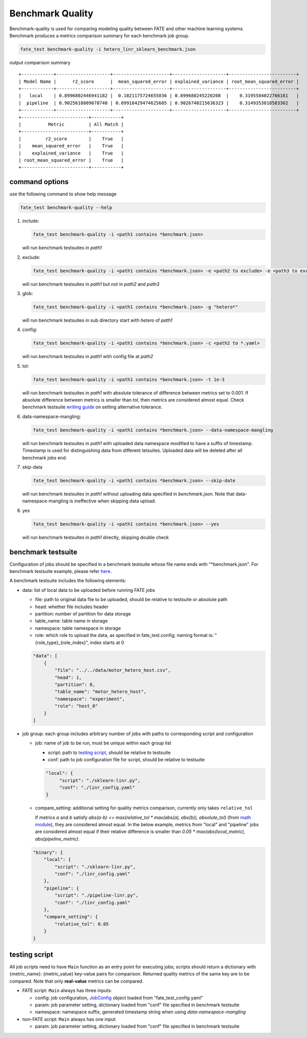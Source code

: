 Benchmark Quality
=================

Benchmark-quality is used for comparing modeling quality between FATE
and other machine learning systems. Benchmark produces a metrics comparison
summary for each benchmark job group.

.. code-block:: bash

   fate_test benchmark-quality -i hetero_linr_sklearn_benchmark.json

output comparison summary ::

        +------------+--------------------+---------------------+--------------------+-------------------------+
        | Model Name |      r2_score      |  mean_squared_error | explained_variance | root_mean_squared_error |
        +------------+--------------------+---------------------+--------------------+-------------------------+
        |   local    | 0.8996802446941182 |  0.1021175724655836 | 0.899680245220208  |    0.3195584022766161   |
        |  pipeline  | 0.9025618809878748 | 0.09918429474625605 | 0.9026740215636323 |    0.3149353818583362   |
        +------------+--------------------+---------------------+--------------------+-------------------------+
        +-------------------------+-----------+
        |          Metric         | All Match |
        +-------------------------+-----------+
        |         r2_score        |    True   |
        |    mean_squared_error   |    True   |
        |    explained_variance   |    True   |
        | root_mean_squared_error |    True   |
        +-------------------------+-----------+

command options
---------------

use the following command to show help message

.. code-block:: bash

      fate_test benchmark-quality --help

1. include:

   .. code-block:: bash

      fate_test benchmark-quality -i <path1 contains *benchmark.json>

   will run benchmark testsuites in *path1*

2. exclude:

   .. code-block:: bash

      fate_test benchmark-quality -i <path1 contains *benchmark.json> -e <path2 to exclude> -e <path3 to exclude> ...

   will run benchmark testsuites in *path1* but not in *path2* and *path3*

3. glob:

   .. code-block:: bash

      fate_test benchmark-quality -i <path1 contains *benchmark.json> -g "hetero*"

   will run benchmark testsuites in sub directory start with *hetero* of *path1*

4. config:

   .. code-block:: bash

      fate_test benchmark-quality -i <path1 contains *benchmark.json> -c <path2 to *.yaml>

   will run benchmark testsuites in *path1* with config file at *path2*

5. tol:

   .. code-block:: bash

      fate_test benchmark-quality -i <path1 contains *benchmark.json> -t 1e-3

   will run benchmark testsuites in *path1* with absolute tolerance of difference between metrics set to 0.001.
   If absolute difference between metrics is smaller than *tol*, then metrics are considered
   almost equal. Check benchmark testsuite `writing guide <#benchmark-testsuite>`_ on setting alternative tolerance.

6. data-namespace-mangling:

   .. code-block:: bash

      fate_test benchmark-quality -i <path1 contains *benchmark.json> --data-namespace-mangling

   will run benchmark testsuites in *path1* with uploaded data namespace modified to have a suffix of timestamp.
   Timestamp is used for distinguishing data from different tetsuites.
   Uploaded data will be deleted after all benchmark jobs end.

7. skip-data

   .. code-block:: bash

       fate_test benchmark-quality -i <path1 contains *benchmark.json> --skip-date

   will run benchmark testsuites in *path1* without uploading data specified in *benchmark.json*.
   Note that data-namespace-mangling is ineffective when skipping data upload.

8. yes

   .. code-block:: bash

      fate_test benchmark-quality -i <path1 contains *benchmark.json> --yes

   will run benchmark testsuites in *path1* directly, skipping double check


benchmark testsuite
-------------------

Configuration of jobs should be specified in a benchmark testsuite whose file name ends
with "\*benchmark.json". For benchmark testsuite example,
please refer `here <../../examples/benchmark_quality>`_.

A benchmark testsuite includes the following elements:

- data: list of local data to be uploaded before running FATE jobs

  - file: path to original data file to be uploaded, should be relative to testsuite or absolute path
  - head: whether file includes header
  - partition: number of partition for data storage
  - table_name: table name in storage
  - namespace: table namespace in storage
  - role: which role to upload the data, as specified in fate_test.config;
    naming format is: "{role_type}_{role_index}", index starts at 0

  .. code-block:: json

        "data": [
            {
                "file": "../../data/motor_hetero_host.csv",
                "head": 1,
                "partition": 8,
                "table_name": "motor_hetero_host",
                "namespace": "experiment",
                "role": "host_0"
            }
        ]

- job group: each group includes arbitrary number of jobs with paths to corresponding script and configuration

  - job: name of job to be run, must be unique within each group list

    - script: path to `testing script <#testing-script>`_, should be relative to testsuite
    - conf: path to job configuration file for script, should be relative to testsuite

    .. code-block:: json

       "local": {
            "script": "./sklearn-linr.py",
            "conf": "./linr_config.yaml"
       }

  - compare_setting: additional setting for quality metrics comparison, currently only takes ``relative_tol``

    If metrics *a* and *b* satisfy *abs(a-b) <= max(relative_tol \* max(abs(a), abs(b)), absolute_tol)*
    (from `math module <https://docs.python.org/3/library/math.html#math.isclose>`_),
    they are considered almost equal. In the below example, metrics from "local" and "pipeline" jobs are
    considered almost equal if their relative difference is smaller than
    *0.05 \* max(abs(local_metric), abs(pipeline_metric)*.

  .. code-block:: json

     "binary": {
         "local": {
             "script": "./sklearn-linr.py",
             "conf": "./linr_config.yaml"
         },
         "pipeline": {
             "script": "./pipeline-linr.py",
             "conf": "./linr_config.yaml"
         },
         "compare_setting": {
             "relative_tol": 0.05
         }
     }


testing script
--------------

All job scripts need to have ``Main`` function as an entry point for executing jobs; scripts should
return a dictionary with {metric_name}: {metric_value} key-value pairs for comparison.
Returned quality metrics of the same key are to be compared.
Note that only **real-value** metrics can be compared.

- FATE script: ``Main`` always has three inputs:

  - config: job configuration, `JobConfig <../fate_client/pipeline/utils/tools.py#L64>`_ object loaded from "fate_test_config.yaml"
  - param: job parameter setting, dictionary loaded from "conf" file specified in benchmark testsuite
  - namespace: namespace suffix, generated timestamp string when using *data-namespace-mangling*

- non-FATE script: ``Main`` always has one input:

  - param: job parameter setting, dictionary loaded from "conf" file specified in benchmark testsuite
